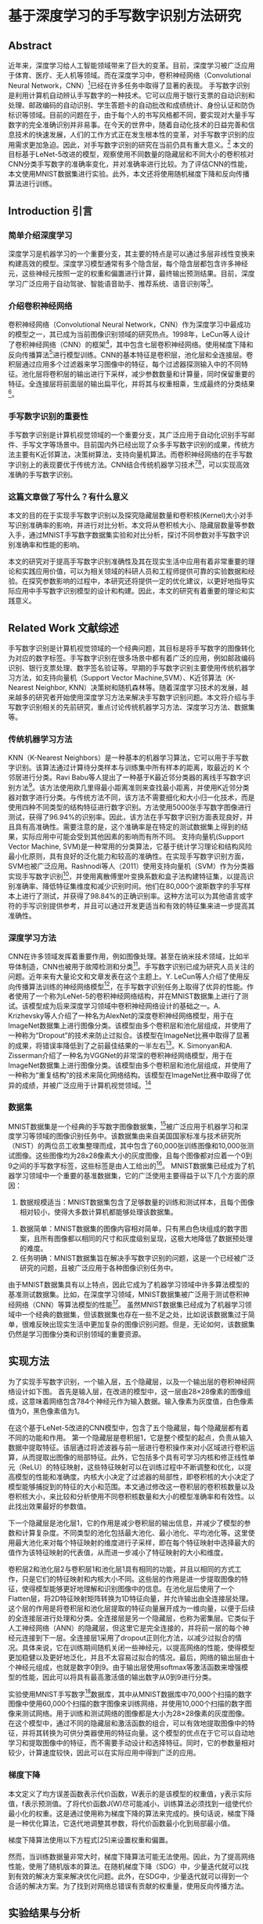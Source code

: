 * 基于深度学习的手写数字识别方法研究
** Abstract
近年来，深度学习给人工智能领域带来了巨大的变革。目前，深度学习被广泛应用于体育、医疗、无人机等领域。而在深度学习中，卷积神经网络（Convolutional Neural Network，CNN）[1]已经在许多任务中取得了显著的表现。
手写数字识别是利用计算机自动辨认手写数字的一种技术。它可以应用于银行支票的自动识别和处理、邮政编码的自动识别、学生答题卡的自动批改和成绩统计、身份认证和防伪标识等领域。目前的问题在于，由于每个人的书写风格都不同，要实现对大量手写数字的完全准确识别并非易事。在今天的世界中，随着自动化技术的日益完善和信息技术的快速发展，人们的工作方式正在发生根本性的变革，对手写数字识别的应用需求更加急迫。因此，对手写数字识别的研究在当前仍具有重大意义。[3]
本文的目标基于LeNet-5改进的模型，观察使用不同数量的隐藏层和不同大小的卷积核对CNN分类手写数字的准确率变化，并对准确率进行比较。为了评估CNN的性能，本文使用MNIST数据集进行实验。此外，本文还将使用随机梯度下降和反向传播算法进行训练。
** Introduction 引言
*** 简单介绍深度学习
深度学习是机器学习的一个重要分支，其主要的特点是可以通过多层非线性变换来构建高效的模型。深度学习模型通常有多个隐含层，每个隐含层都包含许多神经元，这些神经元按照一定的权重和偏置进行计算，最终输出预测结果。目前，深度学习广泛应用于自动驾驶、智能语音助手、推荐系统、语音识别等[1]。
*** 介绍卷积神经网络
卷积神经网络（Convolutional Neural Network，CNN）作为深度学习中最成功的模型之一，其已成为当前图像识别领域的研究热点。1998年，LeCun等人设计了卷积神经网络（CNN）的框架[7]，其中包含七层卷积神经网络。使用梯度下降和反向传播算法[9]进行模型训练。CNN的基本特征是卷积层，池化层和全连接层。卷积层通过应用多个过滤器来学习图像中的特征，每个过滤器探测输入中的不同特征。池化层将卷积层的输出进行下采样，减少参数数量和计算量，同时保留重要的特征。全连接层将前面层的输出扁平化，并将其与权重相乘，生成最终的分类结果[2]。
*** 手写数字识别的重要性
手写数字识别是计算机视觉领域的一个重要分支，其广泛应用于自动化识别手写邮件、手写文字等场景中。目前国内外已经出现了众多手写数字识别的成果，传统方法主要有K近邻算法，决策树算法，支持向量机算法。而卷积神经网络的在手写数字识别上的表现要优于传统方法。CNN结合传统机器学习技术[2][3]，可以实现高效准确的手写数字识别。
*** 这篇文章做了写什么？有什么意义
本文的目的在于实现手写数字识别以及探究隐藏层数量和卷积核(Kernel)大小对手写识别准确率的影响，并进行对比分析。本文将从卷积核大小、隐藏层数量等参数入手，通过MNIST手写数字数据集实验和对比分析，探讨不同参数对手写数字识别准确率和性能的影响。

本文的研究对于提高手写数字识别准确性及其在现实生活中应用有着非常重要的理论和实践应用价值，可以为相关领域的科研人员和工程师提供可靠的实验数据和经验。在探究参数影响的过程中，本研究还将提供一定的优化建议，以更好地指导实际应用中手写数字识别模型的设计和构建。因此，本文的研究有着重要的理论和实践意义。
** Related Work 文献综述
手写数字识别是计算机视觉领域的一个经典问题，其目标是将手写数字的图像转化为对应的数字标签。手写数字识别在很多场景中都有着广泛的应用，例如邮政编码识别、银行支票处理、数字签名验证等。早期的手写数字识别主要使用传统机器学习方法，如支持向量机（Support Vector Machine,SVM）、K近邻算法（K-Nearest Neighbor, KNN）决策树和随机森林等。随着深度学习技术的发展，越来越多的研究者开始使用深度学习方法来解决手写数字识别问题。本文将介绍与手写数字识别相关的先前研究，重点讨论传统机器学习方法、深度学习方法、数据集等。
*** 传统机器学习方法
KNN（K-Nearest Neighbors）是一种基本的机器学习算法，它可以用于手写数字识别。该算法通过计算待分类样本与训练集中所有样本的距离，取最近的 K 个邻居进行分类。Ravi Babu等人提出了一种基于K最近邻分类器的离线手写数字识别方法[4]。该方法使用欧几里得最小距离准则来查找最小距离，并使用K近邻分类器对数字进行分类。与传统方法不同，该方法不需要细化和大小归一化技术，而是使用四种不同类型的结构特征进行数字识别。方法使用5000张手写数字图像进行测试，获得了96.94%的识别率。因此，该方法在手写数字识别方面表现良好，并且具有高准确性。需要注意的是，这个准确率是在特定的测试数据集上得到的结果，实际应用中可能会受到其他因素的影响而有所不同。
支持向量机(Support Vector Machine, SVM)是一种常用的分类算法，它基于统计学习理论和结构风险最小化原则，具有良好的泛化能力和较高的准确性。在实现手写数字识别方面，SVM也被广泛应用。Rashnodi等人（2011）使用支持向量机（SVM）作为分类器实现手写数字识别[5]，并使用离散傅里叶变换系数和盒子法构建特征集，以提高识别准确率、降低特征集维度和减少识别时间。他们在80,000个波斯数字的手写样本上进行了测试，并获得了98.84%的正确识别率。这种方法可以为其他语言或字符的手写识别提供参考，并且可以通过开发更适当和有效的特征集来进一步提高其准确性。
*** 深度学习方法
CNN在许多领域发挥着重要作用，例如图像处理。甚至在纳米技术领域，比如半导体制造，CNN也被用于故障检测和分类[13]。手写数字识别已成为研究人员关注的问题。近年来有大量论文和文章发表在这个主题上。Y. LeCun等人介绍了使用反向传播算法训练的神经网络模型[7]，在手写数字识别任务上取得了优异的性能。作者使用了一个称为LeNet-5的卷积神经网络结构，并在MNIST数据集上进行了测试。该模型成为后来深度学习领域中卷积神经网络设计的基础之一。A. Krizhevsky等人介绍了一种名为AlexNet的深度卷积神经网络模型，用于在ImageNet数据集上进行图像分类。该模型由多个卷积层和池化层组成，并使用了一种称为“Dropout”的技术来防止过拟合。该模型在ImageNet比赛中取得了显著的成果，将错误率降低到了之前最佳结果的一半左右[6]。K. Simonyan和A. Zisserman介绍了一种名为VGGNet的非常深的卷积神经网络模型，用于在ImageNet数据集上进行图像分类。该模型由多个卷积层和池化层组成，并使用了一种称为“重复结构”的技术来简化网络结构。该模型在ImageNet比赛中取得了优异的成绩，并被广泛应用于计算机视觉领域。[8]
*** 数据集
MNIST数据集是一个经典的手写数字图像数据集，[24]被广泛应用于机器学习和深度学习等领域的图像识别任务中。该数据集由来自美国国家标准与技术研究所（NIST）的两位员工收集整理而成，其中包含了60,000张训练图像和10,000张测试图像。这些图像均为28x28像素大小的灰度图像，且每个图像都对应着一个0到9之间的手写数字标签，这些标签是由人工给出的[27]。
MNIST数据集已经成为了机器学习领域中一个重要的基准数据集，它的广泛使用主要得益于以下几个方面的原因：
  1. 数据规模适当：MNIST数据集包含了足够数量的训练和测试样本，且每个图像相对较小，使得大多数计算机都能够处理该数据集。
2. 数据简单：MNIST数据集的图像内容相对简单，只有黑白色块组成的数字图案，且所有图像都以相同的尺寸和灰度级别呈现，这极大地降低了数据预处理的难度。
3. 任务明确：MNIST数据集旨在解决手写数字识别的问题，这是一个已经被广泛研究的问题，且被广泛应用于各种图像识别任务中。
由于MNIST数据集具有以上特点，因此它成为了机器学习领域中许多算法模型的基准测试数据集。比如，在深度学习领域，MNIST数据集被广泛用于测试卷积神经网络（CNN）等算法模型的性能[27]。
虽然MNIST数据集已经成为了机器学习领域中一个经典的数据集，但该数据集也存在一些不足之处，比如说该数据集过于简单，很难反映出现实生活中更加复杂的图像识别问题。但是，无论如何，该数据集仍然是学习图像分类和识别领域的重要资源。
** 实现方法
为了实现手写数字识别，一个输入层，五个隐藏层，以及一个输出层的卷积神经网络设计如下图。
首先是输入层，在改进的模型中，这一层由28×28像素的图像组成，这意味着网络包含784个神经元作为输入数据。输入像素为灰度值，白色像素值为0，黑色像素值为1。


[[/Volumes/Samsung_T5/Pictures/Paper_picture/lenet-5.png]]

在这个基于LeNet-5改进的CNN模型中，包含了五个隐藏层，每个隐藏层都有着不同的功能和作用。
第一个隐藏层是卷积层1，它是整个模型的起点，负责从输入数据中提取特征。该层通过将滤波器与前一层进行卷积操作来对小区域进行卷积运算，从而提取出图像的局部特征。此外，它包括多个具有可学习内核和修正线性单元（ReLU）的特征映射，这些特征映射可以在训练过程中不断调整和优化，以提高模型的性能和准确度。内核大小决定了过滤器的局部性，即卷积核的大小决定了模型能够捕捉到的特征的大小和范围。本文通过修改这一卷积层的卷积核数量以及卷积核大小，来比较和分析使用不同卷积核数量和大小的模型准确率和有效性。以此找出效果最好的参数值。

下一个隐藏层是池化层1，它的作用是减少卷积层的输出信息，并减少了模型的参数和计算复杂度。不同类型的池化包括最大池化、最小池化、平均池化等。这里使用最大池化来对每个特征映射的维度进行子采样，即在每个特征映射中选择最大的值作为该特征映射的代表值，从而进一步减小了特征映射的大小和维度。

卷积层2和池化层2与卷积层1和池化层1具有相同的功能，并且以相同的方式工作，只是它们的特征映射和内核大小不同。这些层的作用是进一步提取图像的特征，使得模型能够更好地理解和识别图像中的信息。在池化层后使用了一个Flatten层，将2D特征映射矩阵转换为1D特征向量，并允许输出由全连接层处理。这个层的作用是将卷积层和池化层提取的特征向量展开成为一维向量，以便于后续的全连接层进行处理和分类。全连接层是另一个隐藏层，也称为密集层。它类似于人工神经网络（ANN）的隐藏层，但这里它是完全连接的，并将前一层的每个神经元连接到下一层。全连接层1采用了dropout正则化方法，以减少过拟合的情况。具体来说，它在训练期间随机关闭一些神经元，以提高网络的性能，使得模型更加稳健以及更好地泛化，并且不太容易过拟合的情况。最后，网络的输出层由十个神经元组成，也就是数字0到9。由于输出层使用softmax等激活函数来增强模型的性能，因此可以将具有最高激活值的输出数字从0到9进行分类。

实验使用MNIST手写数字[24]数据库，其中从MNIST数据库中70,000个扫描的数字图像中使用60,000个扫描的数字图像来训练网络，并使用10,000个扫描的数字图像来测试网络。用于训练和测试网络的图像都是大小为28×28像素的灰度图像。在这个模型中，通过不同的隐藏层和激活函数的组合，可以有效地提取图像中的特征，并将其转换为可供分类器使用的特征向量。这个模型的优点在于它可以自动地学习和提取图像中的特征，而不需要手动设计和选择特征。同时，它的参数量相对较少，计算速度较快，因此可以在实际应用中得到广泛的应用。
*** 梯度下降
本文定义了均方误差函数表示代价函数，W表示的是该模型的权重值，y表示实际值，f表示预测值。了将代价函数J(W)尽可能减小，训练算法必须找到一组使代价最小化的权重。这是通过使用称为梯度下降的算法来完成的。换句话说，梯度下降是一种优化算法，它迭代地调整其参数，将代价函数最小化到局部最小值。

梯度下降算法使用以下方程式[25]来设置权重和偏置。

然而，当训练数据量非常大时，梯度下降算法可能无法使用。因此，为了提高网络性能，使用了随机版本的算法。在随机梯度下降（SDG）中，少量迭代就可以找到有效的解决方案来解决优化问题。此外，在SDG中，少量迭代就可以得到一个合适的解决方案。为了找到对网络总错误有贡献的权重量，使用反向传播方法。

** 实验结果与分析
为了观察和比较该模型的准确率和性能，本文采用Tensorflow框架，在MINIST数据集上进行测试。本文在10轮次和批量大小为64的参数下分别测试了在训练集上准确率（Training Accuracy）,验证集上的准确率（Validation Accuracy）以及测试集上的准确率（Testing Accuracy）。进而观察使用不同数量和大小的卷积核对cnn分类手写数字的准确率影响。图3到11分别显示出了在不同卷积核大小和数量的组合下，该CNN模型的性能表现。
表1呈现了训练准确率、验证准确率以及测试准确率在手写数字识别实验的10次轮次中，最佳和最差的准确率的数据。

*** 分析图表，进行对比
根据表格的数据， 可以看到不同的神经网络结构、不同的超参数会对模型的性能产生不同的影响。下面 将对每种案例进行详细的分析，并探讨这些数据对未来工作的启示。
首先可以看到，所有的模型在测试集上的准确率都很高，最小值都在0.9901以上，最大值都在0.9930以上。这说明了这些模型都具有很好的泛化能力，可以很好地适应新的数据。另外可以发现，随着神经网络的深度和宽度的增加，模型的性能也有所提升，这也是符合预期的。接下来分别对每种案例进行分析。

案例1，根据图3， kernel_size=3,filters=16，激活函数采用ReLU，这个模型的性能相对较低，最小测试集准确率为0.9903，最大测试集准确率为0.9922。这是因为模型的规模较小，卷积核的大小和个数都比较小，所以模型的表达能力比较弱，难以很好地拟合数据。
案例2，根据图4， kernel_size=3, filters=32这个模型的性能比案例 1有所提升，最小测试集准确率为0.9903，最大测试集准确率为0.9928。这是因为增加了卷积核的个数，使得模型的表达能力更强，可以更好地拟合数据。案例 3: kernel_size=3, filters=64这个模型的性能比案例 2有所提升，最小测试集准确率为0.9901，最大测试集准确率为0.9929。这是因为进一步增加了卷积核的个数，使得模型的表达能力更强，可以更好地拟合数据。案例 4: kernel_size=3, filters=128这个模型的性能比案例 3略有提升，最小测试集准确率为0.9901，最大测试集准确率为0.9930。这是因为进一步增加了卷积核的个数，使得模型的表达能力更强，可以更好地拟合数据。但是我们也可以看到，最小测试集准确率和最大测试集准确率之间的差距比较大，这可能是因为模型过拟合了一些训练集数据。案例 5: kernel_size=5, filters=16这个模型的性能比案例 1有很大的提升，最小测试集准确率为0.9915，最大测试集准确率为0.9943。这是因为增加了卷积核的大小和个数，使得模型的表达能力更强，可以更好地拟合数据。案例 6: kernel_size=5, filters=32这个模型的性能比案例 5略有提升，最小测试集准确率为0.9919，最大测试集准确率为0.9944。这是因为进一步增加了卷积核的个数，使得模型的表达能力更强，可以更好地拟合数据。案例 7: kernel_size=5, filters=64这个模型的性能比案例 6有所提升，最小测试集准确率为0.9923，最大测试集准确率为0.9942。这是因为进一步增加了卷积核的个数，使得模型的表达能力更强，可以更好地拟合数据。案例 8: kernel_size=5, filters=128这个模型的性能比案例 7略有下降，最小测试集准确率为0.9922，最大测试集准确率为0.9935。这可能是因为模型过拟合了一些训练集数据。综上所述，我们可以发现，随着卷积核大小和卷积核个数的增加，模型的性能也有所提升。但是我们也可以看到，过多的参数会导致模型过拟合，影响模型的性能。因此，在选择模型结构和超参数时，需要权衡模型表达能力和过拟合的风险，同时需要注意模型在验证集和测试集上的表现，以确保模型具有良好的泛化能力。另外，我们还可以发现，不同的模型结构对模型的性能也有很大的影响。在这些模型中，案例 7的性能最好，最小测试集准确率为0.9923，最大测试集准确率为0.9942。这个模型的结构是kernel_size=5, filters=64，这也说明了在选择模型结构时，需要综合考虑卷积核的大小和个数的因素，不能单纯地追求更大或更多的参数。此外，我们还可以发现，模型在训练集上的性能比在验证集和测试集上的性能要好。这是因为模型在训练集上已经对训练数据进行了拟合，所以在训练集上的表现会比在验证集和测试集上好。但是我们也需要注意到，在训练集上的表现并不一定能够反映模型在实际应用中的表现，因为实际应用中的数据可能与训练集数据有很大的差异。因此，在评估模型性能时，需要综合考虑训练集、验证集和测试集的数据，以全面评估模型的性能和泛化能力。未来工作的启示是，我们需要更深入地探究卷积神经网络的结构和超参数对模型性能的影响，并尝试更多的优化方法来提高模型的性能和泛化能力。例如，我们可以尝试使用更复杂的网络结构，如ResNet、Inception等，来进一步提高模型的表达能力。另外，我们还可以尝试使用更多的数据增强方法，如旋转、平移、缩放等，来增加数据的多样性，从而提高模型的泛化能力。总之，卷积神经网络是一种强大的深度学习模型，可以用于图像分类、目标检测、语音识别等领域。在选择模型结构和超参数时，需要综合考虑模型表达能力、过拟合的风险和泛化能力等因素，并通过训练集、验证集和测试集的数据来全面评估模型的性能。未来我们需要继续不断地探索和优化卷积神经网络，以应对更加复杂和多样化的实际应用场景。
*** 分析最终对比图
*** 分析ROC和召回率
这份手写数字识别的数据表格提供了不同卷积神经网络结构在测试集上的召回率表现，其中卷积核大小和卷积核数量是两个重要的结构参数。卷积神经网络是一种深度学习模型，它通过卷积操作提取图像特征，从而实现图像分类、目标检测等任务。在手写数字识别任务中，卷积神经网络已经取得了非常好的表现。

从数据表格中可以看出，不同的卷积神经网络结构对应的召回率有所不同，但总体来说，召回率都在99%以上，说明这些模型在手写数字识别任务上表现良好。具体来说，卷积核大小为3的模型中，卷积核数量越多，召回率越高，这可能是因为更多的卷积核可以提取更多的特征信息，从而提高了模型的召回率。而对于卷积核大小为5的模型，卷积核数量增加对召回率的提升作用不如在卷积核大小为3时明显，这可能是因为卷积核大小为5的模型本身已经可以提取更多的特征信息，再增加卷积核数量对提升作用不如在卷积核大小为3时明显。

需要指出的是，卷积核大小和卷积核数量是卷积神经网络中两个非常重要的结构参数。卷积核大小决定了卷积层提取特征的方式和维度，而卷积核数量则决定了卷积层提取特征的数量和维度。在实际应用中，需要根据具体的任务和数据集来选择合适的卷积核大小和卷积核数量。另外，需要注意的是，召回率只是评估模型性能的一个指标，还需要结合其他指标（如准确率、精确率等）来全面评估模型的表现。

除了卷积神经网络的结构参数，还有其他因素也会影响手写数字识别的性能。例如，数据预处理、模型优化、超参数调整等。在实际应用中，需要综合考虑这些因素，才能得到一个性能良好的手写数字识别模型。


** 总结
** References
[1] Russell, S., & Norvig, P. (2016). Artificial Intelligence: A Modern Approach, Global Edition.

[2] Kelleher, J. D. (2019). Deep Learning. MIT Press.

[7] Y. LeCun et al., "Handwritten digit recognition with a backpropagation network," in Advances in neural information  processing systems, 1990, pp. 396-404.

[9] R. Hecht-Nielsen, "Theory of the backpropagation neural  network," in Neural networks for perception: Elsevier, 1992, pp.  65-93.

[3]李斯凡,高法钦.基于卷积神经网络的手写数字识别[J].浙江理工大学学报(自然科学版),2017,37(03):438-443.

[4] Ravi Babu U, Venkateswarlu Y, Chintha A K. Handwritten Digit Recognition Using K-Nearest Neighbour Classifier[J]. International Journal of Computer Science and Mobile Computing, 2014, 3(5): 100-107.

[5] Rashnodi, O., Sajedi, H., & Saniee, M. (2011). Persian Handwritten Digit Recognition using Support Vector Machines. International Journal of Computer Applications, 29(12), 1-6.

[27]  E. Kussul and T. Baidyk, "Improved method of handwritten digit  recognition tested on MNIST database," Image and Vision  Computing, vol. 22, no. 12, pp. 971-981, 2004.

[24]  Y. LeCun, "The MNIST database of handwritten digits,"  http://yann.lecun.com/exdb/mnist/, 1998.

[13] K. B. Lee, S. Cheon, and C. O. Kim, "A convolutional neural  network for fault classification and diagnosis in semiconductor  manufacturing processes," IEEE Transactions on Semiconductor  Manufacturing, vol. 30, no. 2, pp. 135-142, 2017.

[6]  A. Krizhevsky, I. Sutskever, and G. E. Hinton, "Imagenet  classification with deep convolutional neural networks," in  Advances in

[8] Simonyan, Karen, and Andrew Zisserman. "Very deep convolutional networks for large-scale image recognition." arXiv preprint arXiv:1409.1556 (2014).






